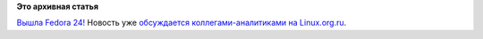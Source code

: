 .. title: Fedora 24!
.. slug: fedora-24
.. date: 2016-06-21 17:44:21
.. tags:
.. category:
.. link:
.. description:
.. type: text
.. author: Peter Lemenkov

**Это архивная статья**


`Вышла Fedora 24! <https://fedoramagazine.org/fedora-24-released/>`__
Новость уже `обсуждается коллегами-аналитиками на
Linux.org.ru <https://www.linux.org.ru/news/redhat/12663793>`__.


